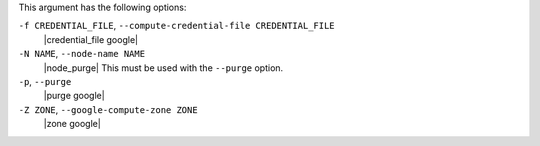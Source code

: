 .. The contents of this file are included in multiple topics.
.. This file describes a command or a sub-command for Knife.
.. This file should not be changed in a way that hinders its ability to appear in multiple documentation sets.


This argument has the following options:

``-f CREDENTIAL_FILE``, ``--compute-credential-file CREDENTIAL_FILE``
   |credential_file google|

``-N NAME``, ``--node-name NAME``
   |node_purge| This must be used with the ``--purge`` option.

``-p``, ``--purge``
   |purge google|

``-Z ZONE``, ``--google-compute-zone ZONE``
   |zone google|





